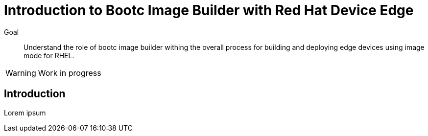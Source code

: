 = Introduction to Bootc Image Builder with Red Hat Device Edge

Goal::

Understand the role of bootc image builder withing the overall process for building and deploying edge devices using image mode for RHEL.

WARNING: Work in progress

== Introduction

Lorem ipsum

////
== Experiment: Interactive Diagram

++++
<iframe type="text/javascript" src='_attachments/s1-diagram.html' style="width: 768px; height: 732px" allowfullscreen webkitallowfullscreen mozAllowFullScreen allow="autoplay *; fullscreen *; encrypted-media *" frameborder="0"></iframe>
++++
////